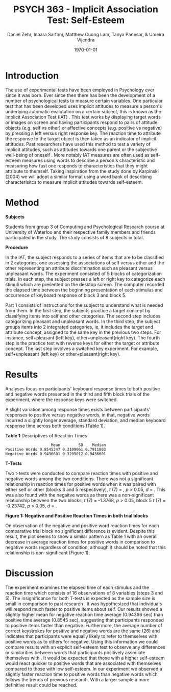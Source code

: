 #+Title: PSYCH 363 - Implicit Association Test: Self-Esteem
#+Author: Daniel Zehr, Inaara Sarfani, Matthew Cuong Lam, Tanya Panesar, & Umeira Vijendra
#+DATE: \today


#+LATEX_HEADER: \usepackage[utf8]{inputenc}
#+LATEX_HEADER: \usepackage[english]{babel}
#+LATEX_HEADER: \setlength{\parindent}{4em}
#+LATEX_HEADER: \setlength{\parskip}{1em}
#+LATEX_HEADER: \renewcommand{\baselinestretch}{2.0}



* Introduction 


The use of experimental tests have been employed in Psychology ever since it was born. Ever since then there has been the development of a number of psychological tests to measure certain variables. One particular test that has been developed uses implicit attitudes to measure a person's underlying automatic evalutation on a certain subject, this is known as the Implicit Association Test (IAT) \cite{greenwald_mcghee_schwartz_1998}. This test works by displaying target words or images on screen and having participants respond to pairs of attitude objects (e.g. self vs other) or affective concepts (e.g. positive vs negative) by pressing a left versus right response key. The reaction time to attribute the response to the target object is then taken as an indicator of implicit attitudes. Past researchers have used this method to test a variety of implicit attitudes, such as attitudes towards one parent \cite{Yang_2013} or the subjective well-being of oneself \cite{Walker_Schimmack_2008}. More notably IAT measures are often used as self-esteem measures using words to describe a person's chracteristic and measuring how fast one responds to characteristics that they might attribute to themself. Taking inspiration from the study done by Karpinski (2004) we will adopt a similar format using a word bank of describing characterisitcs to measure implicit attitudes towards self-esteem. 

* Method 

*Subjects*

Students from group 3 of Computing and Psychological Research course at University of Waterloo and their respective family members and friends participated in the study. The study consists of 8 subjects in total. 

#+latex: \noindent
*Procedure*

In the IAT, the subject responds to a series of items that are to be classified in 2 categories, one assessing the associations of self versus other and the other representing an attribute discrimination such as pleasant versus unpleasant words. The experiment consisted of 5 blocks of categorization trials. In each step, the subject presses a left or right key to categorize each stimuli which are presented on the desktop screen. The computer recorded the elapsed time between the beginning presentation of each stimulus and occurrence of keyboard response of block 3 and block 5.

Part 1 consists of instructions for the subject to understand what is needed from them. In the first step, the subjects practice a target concept by classifying items into self and other categories. The second step includes categorizing pleasant and unpleasant words. In the third step, the subject groups items into 2 integrated categories, ie, it includes the target and attribute concept, assigned to the same key in the previous two steps. For instance, self+pleasant (left key), other+unpleasant(right key). The fourth step is the practice test with reverse keys for either the target or attribute concept. The last step involves a switched key experiment. For example, self+unpleasant (left key) or other+pleasant(right key). 

* Results


Analyses focus on participants' keyboard response times to both positive and negative words presented in the third and fifth block trials of the experiment, where the response keys were switched.


#+begin_src R :session *IAT* :exports none

##install/import necessary packages
##install.packages("tidyverse")
##install.packages("ggplot.multistats")
##install.packages("ggplot2")
##install.packages("papaja")
library(dplyr)
library(ggplot.multistats)
library(ggplot2)


getwd()

IAT_data <- read.csv("IAT_ogcsv.csv", header = TRUE)
read.table("IAT_ogcsv.csv", header = TRUE, sep = ",")


str(IAT_data)
#+end_src

#+RESULTS:

#+begin_src R :session *IAT* :exports none

sd(IAT_data$Positive.Word.Reaction.Time.Average)
sd(IAT_data$Sum.of.Positive.Reaction.Time)
sd(IAT_data$No.of.correct.keystorks)
sd(IAT_data$Negative.Word.Reaction.Time.Average)
sd(IAT_data$Sum.of.Negative.Reaction.Time)
sd(IAT_data$No.of.correct.keystorks.1)

median(IAT_data$Positive.Word.Reaction.Time.Average)
median(IAT_data$Sum.of.Positive.Reaction.Time)
median(IAT_data$No.of.correct.keystorks)
median(IAT_data$No.of.correct.keystorks)
median(IAT_data$Sum.of.Negative.Reaction.Time)
median(IAT_data$No.of.correct.keystorks.1)

mean(IAT_data$Positive.Word.Reaction.Time.Average)
mean(IAT_data$Sum.of.Positive.Reaction.Time)
mean(IAT_data$No.of.correct.keystorks)
mean(IAT_data$Negative.Word.Reaction.Time.Average)
mean(IAT_data$Sum.of.Negative.Reaction.Time)
mean(IAT_data$No.of.correct.keystorks.1)

#+end_src

#+RESULTS:
: 20.5


A slight variation among response times exists between participants’ responses to positive versus negative words, in that, negative words incurred a slightly longer average, standard deviation, and median keyboard response time across both conditions (Table 1). 

#+latex: \noindent
*Table 1*
Descriptives of Reaction Times 

#+begin_src R :session *IAT* :exports results :results output
table_desc <- matrix(c(mean(IAT_data$Positive.Word.Reaction.Time.Average),sd(IAT_data$Positive.Word.Reaction.Time.Average),median(IAT_data$Positive.Word.Reaction.Time.Average),mean(IAT_data$Negative.Word.Reaction.Time.Average),sd(IAT_data$Negative.Word.Reaction.Time.Average), mean(IAT_data$Negative.Word.Reaction.Time.Average)), ncol = 3, byrow = TRUE)

colnames(table_desc) <- c("Mean", "SD", "Median")
rownames(table_desc) <- c("Positive Words", "Negative Words")      
                    
table_desc <- as.table(table_desc)

table_desc
#+end_src

#+RESULTS:
:                     Mean        SD    Median
: Positive Words 0.8545347 0.3109061 0.7911803
: Negative Words 0.9436601 0.3209012 0.9436601

#+latex: \noindent
*T-Tests*

Two t-tests were conducted to compare reaction times with positive and negative words among the two conditions. There was not a significant relationship in reaction times for positive words when it was paired with either self or other (blocks 3 and 5 respectively), /t/ (7) =  src_R[:session *T-test* :exports results :results raw]{ttest.1$statistic}, /p/ > 0.05, /d/ = src_R[:session *T-test* :exports results :results raw]{effsize_pos$estimate}. This  was also found with the negaitve words as there was a  non-significant relationship between the two blocks, /t/ (7) = -1.3768, /p/ > 0.05, block 5 /t/ (7) = -0.23742, /p/ > 0.05, /d/ = src_R[:session *T-test* :exports results :results raw]{effsize_neg$estimate}.   

#+begin_src R :session *T-test* :exports none :results none

#install.packages("effsize")

library(dplyr)
library(ggplot.multistats)
library(ggplot2)
library(effsize)

IAT_data <- read.csv("IAT_ogcsv.csv", header = TRUE)


data_block.3 <- IAT_data %>%
  filter(Block == "3")
data_block.5 <- IAT_data %>%
  filter(Block == "5")

ttest.1 <- t.test(data_block.3$Positive.Word.Reaction.Time.Average, data_block.5$Positive.Word.Reaction.Time.Average,paired=TRUE)
ttest.2 <- t.test(data_block.3$Negative.Word.Reaction.Time.Average, data_block.5$Negative.Word.Reaction.Time.Average,paired=TRUE)

ttest.1
ttest.2



effsize_pos <- cohen.d(data_block.3$Positive.Word.Reaction.Time.Average, data_block.5$Positive.Word.Reaction.Time.Average, na.rm = TRUE, pooled = TRUE, paired = TRUE)

effsize_neg <- cohen.d(data_block.3$Negative.Word.Reaction.Time.Average, data_block.5$Negative.Word.Reaction.Time.Average, na.rm = TRUE, pooled = TRUE, paired = TRUE)

effsize_pos

effsize_neg

#+end_src

#+RESULTS:

#+latex: \newpage

#+latex: \noindent
*Figure 1: Negative and Positive Reaction Times in both trial blocks*
#+begin_src R :session *IAT* :results file graphics replace :exports results :file "plot.png"

IAT_data %>%
  ggplot(aes(x = Positive.Word.Reaction.Time.Average, y = Negative.Word.Reaction.Time.Average, color = as.factor(Block))) + geom_point() + guides(color=guide_legend("Block Number"))

#+end_src

#+RESULTS:
[[file:plot.png]]

On observation of the negative and positive word reaction times for each comparative trial block 
no significant difference is evident. Despite this result, the plot seems to show a similar pattern as Table 1 with an overall decrease in average reaction times for positive words in comparison to negative words regardless of condition, although it should be noted that this relationship is non-significant (Figure 1). 

* Discussion


The experiment examines the elapsed time of each stimulus and the reaction time which consists of 16 observations of 8 variables (steps 3 and 5). 
The insignificance for both T-tests is expected as the sample size is small in comparison to past research \cite{greenwald_farnham_2000}. It was hypothesized that individuals will respond much faster to positive items about self. Our results showed a slightly higher mean for negative reaction time average (0.94366 sec) than positive time average (0.8545 sec), suggesting that participants responded to positive items faster than negative. Furthermore, the average number of correct keystrokes for positive and negative words are the same (26) and indicates that participants were equally likely to refer to themselves with positive words as to others for negative. Using this information we could compare results with an explicit self-esteem test to observe any differences or similarities between words that participants positively associate themselves with  \cite{greenwald_farnham_2000}. It would be expected that those with a higher self-esteem would react quicker to positive words that are associated with themselves compared to those with low self-esteem. In our experiment we observed a slightly faster reaction time to positive words than negative words which follows the trends of previous research. With a larger sample a more definitive result could be reached. 
#+latex: \newpage

#+latex: \addcontentsline{toc}{section}{References}
#+latex: \bibliographystyle{apalike}
#+latex: \bibliography{references}

